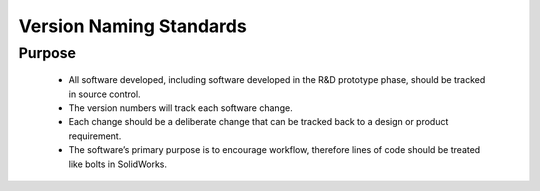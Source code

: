 Version Naming Standards
========================

Purpose
-------

   - All software developed, including software developed in the R&D prototype phase, should be tracked in source control.
   - The version numbers will track each software change.
   - Each change should be a deliberate change that can be tracked back to a design or product requirement.
   - The software’s primary purpose is to encourage workflow, therefore lines of code should be treated like bolts in SolidWorks.


